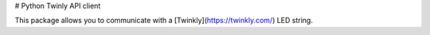 # Python Twinly API client

This package allows you to communicate with a [Twinkly](https://twinkly.com/) LED string.

